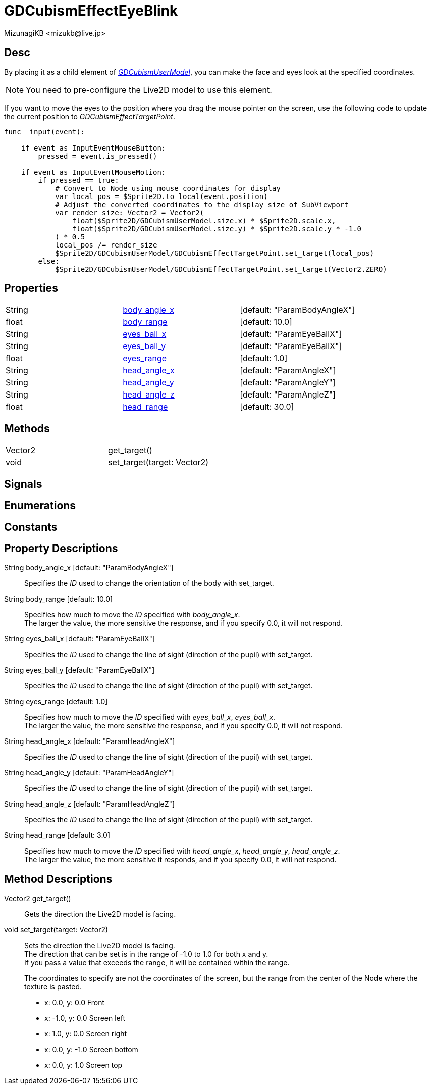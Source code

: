= GDCubismEffectEyeBlink
:encoding: utf-8
:lang: en
:author: MizunagiKB <mizukb@live.jp>
:copyright: 2023 MizunagiKB
:doctype: book
:source-highlighter: highlight.js
:icons: font
:experimental:
:stylesdir: ../../res/theme/css
:stylesheet: mizunagi-works.css
ifdef::env-github,env-vscode[]
:adocsuffix: .adoc
endif::env-github,env-vscode[]
ifndef::env-github,env-vscode[]
:adocsuffix: .html
endif::env-github,env-vscode[]


== Desc

By placing it as a child element of link:./gd_cubism_user_model[_GDCubismUserModel_], you can make the face and eyes look at the specified coordinates.

NOTE: You need to pre-configure the Live2D model to use this element.

If you want to move the eyes to the position where you drag the mouse pointer on the screen, use the following code to update the current position to _GDCubismEffectTargetPoint_.


[source, gdscript, numlines]
----
func _input(event):

    if event as InputEventMouseButton:
        pressed = event.is_pressed()

    if event as InputEventMouseMotion:
        if pressed == true:
            # Convert to Node using mouse coordinates for display
            var local_pos = $Sprite2D.to_local(event.position)
            # Adjust the converted coordinates to the display size of SubViewport
            var render_size: Vector2 = Vector2(
                float($Sprite2D/GDCubismUserModel.size.x) * $Sprite2D.scale.x,
                float($Sprite2D/GDCubismUserModel.size.y) * $Sprite2D.scale.y * -1.0
            ) * 0.5
            local_pos /= render_size
            $Sprite2D/GDCubismUserModel/GDCubismEffectTargetPoint.set_target(local_pos)
        else:
            $Sprite2D/GDCubismUserModel/GDCubismEffectTargetPoint.set_target(Vector2.ZERO)
----


== Properties

[cols="3", frame=none, grid=none]
|===
>|String <|<<id-property-body_angle_x,body_angle_x>> |[default: "ParamBodyAngleX"]
>|float <|<<id-property-body_range,body_range>> |[default: 10.0]

>|String <|<<id-property-eyes_ball_x,eyes_ball_x>> |[default: "ParamEyeBallX"]
>|String <|<<id-property-eyes_ball_y,eyes_ball_y>> |[default: "ParamEyeBallX"]
>|float <|<<id-property-eyes_range,eyes_range>> |[default: 1.0]

>|String <|<<id-property-head_angle_x,head_angle_x>> |[default: "ParamAngleX"]
>|String <|<<id-property-head_angle_y,head_angle_y>> |[default: "ParamAngleY"]
>|String <|<<id-property-head_angle_z,head_angle_z>> |[default: "ParamAngleZ"]
>|float <|<<id-property-head_range,head_range>> |[default: 30.0]
|===


== Methods

[cols="2",frame=none,grid=none]
|===
>|Vector2 <|get_target()
>|void <|set_target(target: Vector2)
|===


== Signals
== Enumerations
== Constants
== Property Descriptions

[[id-property-body_angle_x]]
String body_angle_x [default: "ParamBodyAngleX"]::
Specifies the _ID_ used to change the orientation of the body with set_target.

[[id-property-body_range]]
String body_range [default: 10.0]::
Specifies how much to move the _ID_ specified with _body_angle_x_. +
The larger the value, the more sensitive the response, and if you specify 0.0, it will not respond.

[[id-property-eyes_ball_x]]
String eyes_ball_x [default: "ParamEyeBallX"]::
Specifies the _ID_ used to change the line of sight (direction of the pupil) with set_target.

[[id-property-eyes_ball_y]]
String eyes_ball_y [default: "ParamEyeBallX"]::
Specifies the _ID_ used to change the line of sight (direction of the pupil) with set_target.

[[id-property-eyes_range]]
String eyes_range [default: 1.0]::
Specifies how much to move the _ID_ specified with _eyes_ball_x_, _eyes_ball_x_. +
The larger the value, the more sensitive the response, and if you specify 0.0, it will not respond.

[[id-property-head_angle_x]]
String head_angle_x [default: "ParamHeadAngleX"]::
Specifies the _ID_ used to change the line of sight (direction of the pupil) with set_target.

[[id-property-head_angle_y]]
String head_angle_y [default: "ParamHeadAngleY"]::
Specifies the _ID_ used to change the line of sight (direction of the pupil) with set_target.

[[id-property-head_angle_z]]
String head_angle_z [default: "ParamHeadAngleZ"]::
Specifies the _ID_ used to change the line of sight (direction of the pupil) with set_target.

[[id-property-head_range]]
String head_range [default: 3.0]::
Specifies how much to move the _ID_ specified with _head_angle_x_, _head_angle_y_, _head_angle_z_. +
The larger the value, the more sensitive it responds, and if you specify 0.0, it will not respond.


== Method Descriptions

[[id-method-get_target]]
Vector2 get_target()::
Gets the direction the Live2D model is facing.

[[id-method-set_target]]
void set_target(target: Vector2)::
Sets the direction the Live2D model is facing. +
The direction that can be set is in the range of -1.0 to 1.0 for both x and y. +
If you pass a value that exceeds the range, it will be contained within the range. +
+ 
The coordinates to specify are not the coordinates of the screen, but the range from the center of the Node where the texture is pasted. +

* x: 0.0, y: 0.0 Front
* x: -1.0, y: 0.0 Screen left
* x: 1.0, y: 0.0 Screen right
* x: 0.0, y: -1.0 Screen bottom
* x: 0.0, y: 1.0 Screen top

